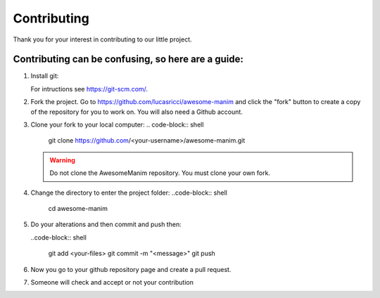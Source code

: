 ############
Contributing
############

Thank you for your interest in contributing to our little project.


Contributing can be confusing, so here are a guide:
---------------------------------------------------
#. Install git:

   For intructions see https://git-scm.com/.
   
#. Fork the project. Go to https://github.com/lucasricci/awesome-manim and click the "fork" button to create a copy of the repository for you to work on. You will also need a Github account.

#. Clone your fork to your local computer:
   .. code-block:: shell
   
      git clone https://github.com/<your-username>/awesome-manim.git

   .. WARNING::

      Do not clone the AwesomeManim repository. You must clone your own fork.

#. Change the directory to enter the project folder:
   ..code-block:: shell
      
      cd awesome-manim

#. Do your alterations and then commit and push then:

   ..code-block:: shell
   
      git add <your-files>
      git commit -m "<message>"
      git push

#. Now you go to your github repository page and create a pull request.

#. Someone will check and accept or not your contribution

.. autosummary::
   :toctree: generated

   awesome-manim
